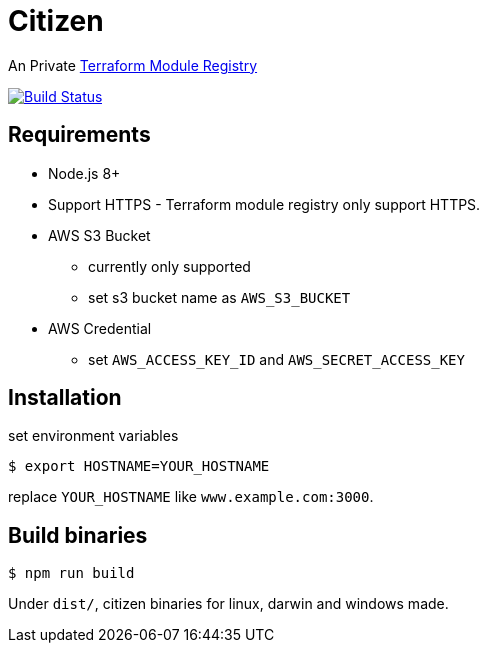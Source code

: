 = Citizen

An Private link:https://registry.terraform.io/[Terraform Module Registry]

image:https://travis-ci.org/outsideris/citizen.svg?branch=master["Build Status", link="https://travis-ci.org/outsideris/citizen"]

== Requirements
* Node.js 8+
* Support HTTPS - Terraform module registry only support HTTPS.
* AWS S3 Bucket
    - currently only supported
    - set s3 bucket name as `AWS_S3_BUCKET`
* AWS Credential
    - set `AWS_ACCESS_KEY_ID` and `AWS_SECRET_ACCESS_KEY`

== Installation
set environment variables

[source, sh]
....
$ export HOSTNAME=YOUR_HOSTNAME
....

replace `YOUR_HOSTNAME` like `www.example.com:3000`.

== Build binaries

[source, sh]
....
$ npm run build
....

Under ``dist/``,
citizen binaries for linux, darwin and windows made.
